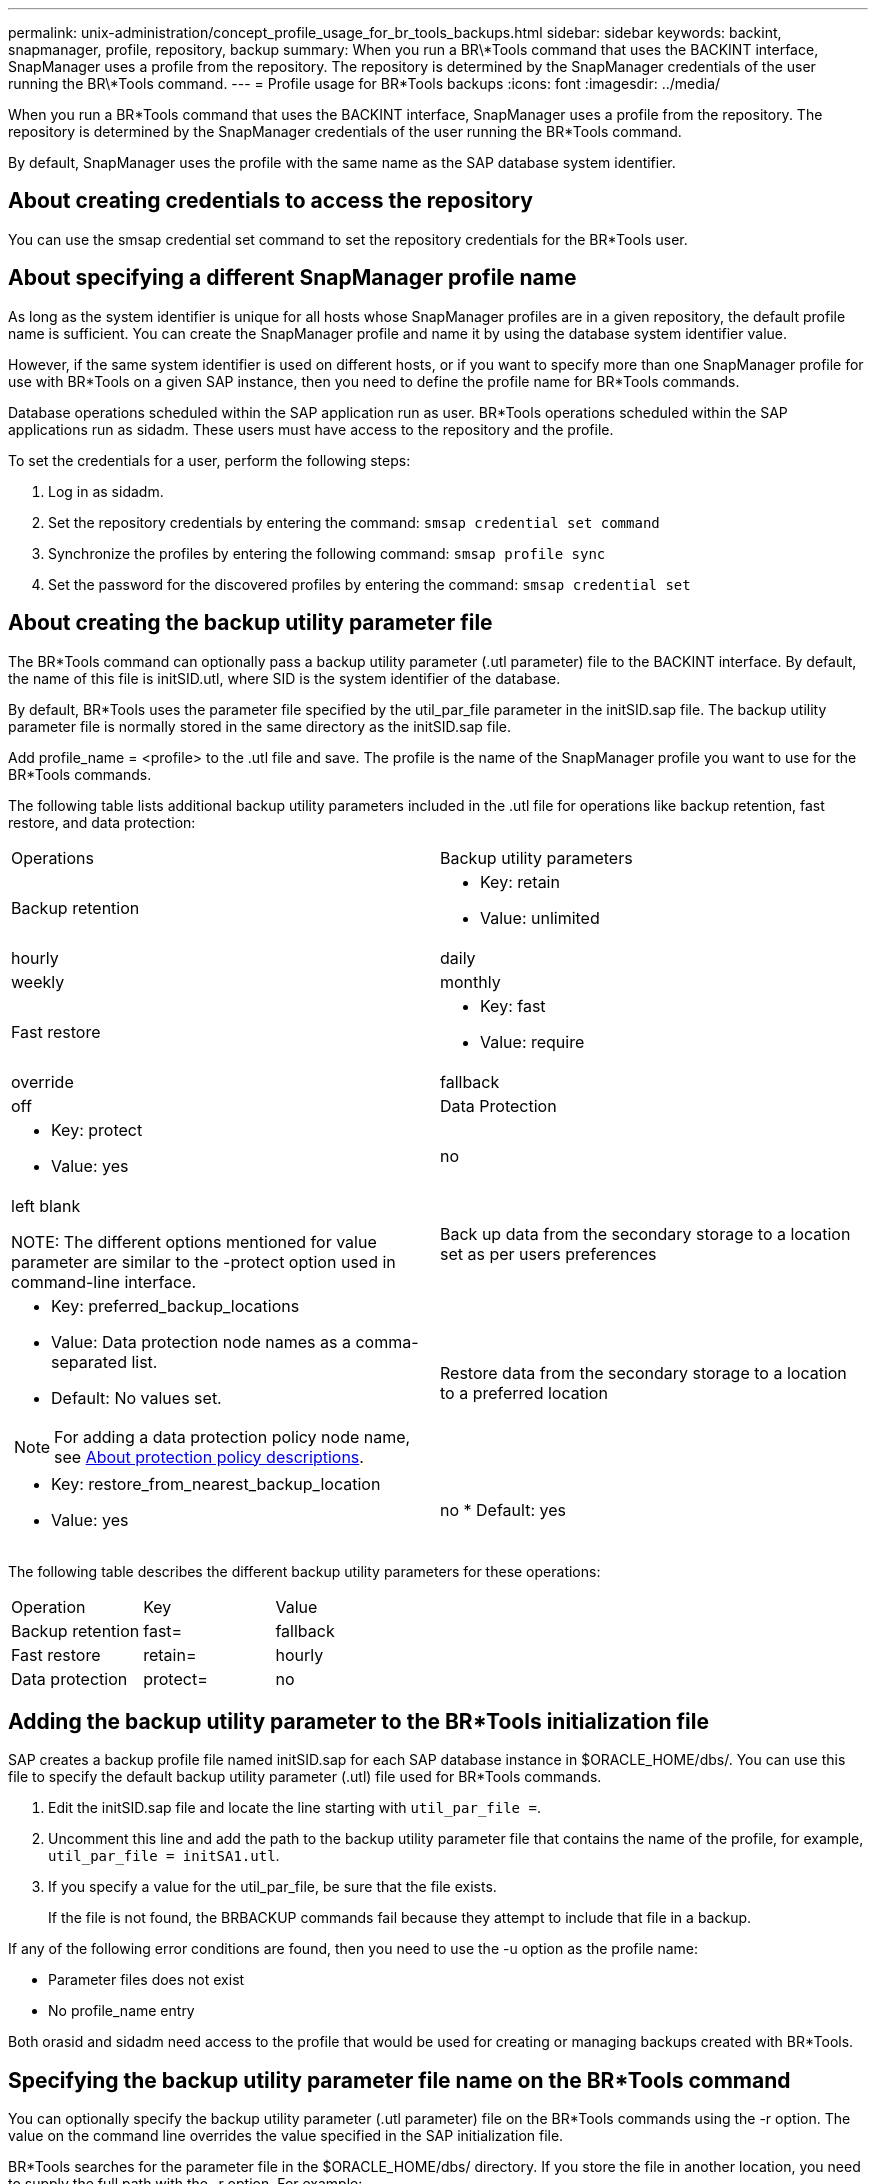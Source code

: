 ---
permalink: unix-administration/concept_profile_usage_for_br_tools_backups.html
sidebar: sidebar
keywords: backint, snapmanager, profile, repository, backup
summary: When you run a BR\*Tools command that uses the BACKINT interface, SnapManager uses a profile from the repository. The repository is determined by the SnapManager credentials of the user running the BR\*Tools command.
---
= Profile usage for BR*Tools backups
:icons: font
:imagesdir: ../media/

[.lead]
When you run a BR*Tools command that uses the BACKINT interface, SnapManager uses a profile from the repository. The repository is determined by the SnapManager credentials of the user running the BR*Tools command.

By default, SnapManager uses the profile with the same name as the SAP database system identifier.

== About creating credentials to access the repository

You can use the smsap credential set command to set the repository credentials for the BR*Tools user.

== About specifying a different SnapManager profile name

As long as the system identifier is unique for all hosts whose SnapManager profiles are in a given repository, the default profile name is sufficient. You can create the SnapManager profile and name it by using the database system identifier value.

However, if the same system identifier is used on different hosts, or if you want to specify more than one SnapManager profile for use with BR*Tools on a given SAP instance, then you need to define the profile name for BR*Tools commands.

Database operations scheduled within the SAP application run as user. BR*Tools operations scheduled within the SAP applications run as sidadm. These users must have access to the repository and the profile.

To set the credentials for a user, perform the following steps:

. Log in as sidadm.
. Set the repository credentials by entering the command: `smsap credential set command`
. Synchronize the profiles by entering the following command: `smsap profile sync`
. Set the password for the discovered profiles by entering the command: `smsap credential set`

== About creating the backup utility parameter file

The BR*Tools command can optionally pass a backup utility parameter (.utl parameter) file to the BACKINT interface. By default, the name of this file is initSID.utl, where SID is the system identifier of the database.

By default, BR*Tools uses the parameter file specified by the util_par_file parameter in the initSID.sap file. The backup utility parameter file is normally stored in the same directory as the initSID.sap file.

Add profile_name = <profile> to the .utl file and save. The profile is the name of the SnapManager profile you want to use for the BR*Tools commands.

The following table lists additional backup utility parameters included in the .utl file for operations like backup retention, fast restore, and data protection:

|===
| Operations| Backup utility parameters
a|
Backup retention
a|

* Key: retain
* Value: unlimited | hourly | daily | weekly | monthly

a|
Fast restore
a|

* Key: fast
* Value: require | override | fallback | off

a|
Data Protection
a|

* Key: protect
* Value: yes | no | left blank

NOTE: The different options mentioned for value parameter are similar to the -protect option used in command-line interface.

a|
Back up data from the secondary storage to a location set as per users preferences
a|

* Key: preferred_backup_locations
* Value: Data protection node names as a comma-separated list.
* Default: No values set.

NOTE: For adding a data protection policy node name, see xref:concept_about_different_protection_policies.adoc[About protection policy descriptions].

a|
Restore data from the secondary storage to a location to a preferred location
a|

* Key: restore_from_nearest_backup_location
* Value: yes | no
* Default: yes

|===
The following table describes the different backup utility parameters for these operations:

|===
| Operation| Key| Value
a|
Backup retention
a|
fast=
a|
fallback
a|
Fast restore
a|
retain=
a|
hourly
a|
Data protection
a|
protect=
a|
no
|===

== Adding the backup utility parameter to the BR*Tools initialization file

SAP creates a backup profile file named initSID.sap for each SAP database instance in $ORACLE_HOME/dbs/. You can use this file to specify the default backup utility parameter (.utl) file used for BR*Tools commands.

. Edit the initSID.sap file and locate the line starting with `util_par_file =`.
. Uncomment this line and add the path to the backup utility parameter file that contains the name of the profile, for example, `util_par_file = initSA1.utl`.
. If you specify a value for the util_par_file, be sure that the file exists.
+
If the file is not found, the BRBACKUP commands fail because they attempt to include that file in a backup.

If any of the following error conditions are found, then you need to use the -u option as the profile name:

* Parameter files does not exist
* No profile_name entry

Both orasid and sidadm need access to the profile that would be used for creating or managing backups created with BR*Tools.

== Specifying the backup utility parameter file name on the BR*Tools command

You can optionally specify the backup utility parameter (.utl parameter) file on the BR*Tools commands using the -r option. The value on the command line overrides the value specified in the SAP initialization file.

BR*Tools searches for the parameter file in the $ORACLE_HOME/dbs/ directory. If you store the file in another location, you need to supply the full path with the -r option. For example:

`+brbackup -r /opt/NetApp_fcp_price_10g_enterprise_inst_vol1/dbs/initCER.utl ...+`
